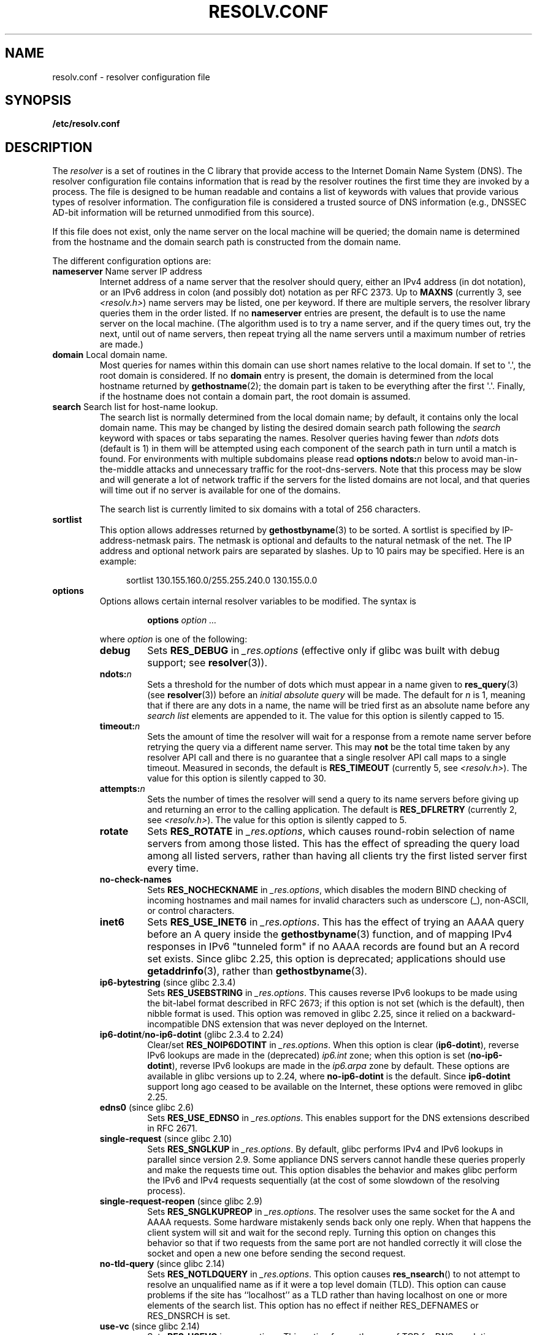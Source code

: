 .\" Copyright (c) 1986 The Regents of the University of California.
.\" All rights reserved.
.\"
.\" %%%LICENSE_START(PERMISSIVE_MISC)
.\" Redistribution and use in source and binary forms are permitted
.\" provided that the above copyright notice and this paragraph are
.\" duplicated in all such forms and that any documentation,
.\" advertising materials, and other materials related to such
.\" distribution and use acknowledge that the software was developed
.\" by the University of California, Berkeley.  The name of the
.\" University may not be used to endorse or promote products derived
.\" from this software without specific prior written permission.
.\" THIS SOFTWARE IS PROVIDED ``AS IS'' AND WITHOUT ANY EXPRESS OR
.\" IMPLIED WARRANTIES, INCLUDING, WITHOUT LIMITATION, THE IMPLIED
.\" WARRANTIES OF MERCHANTABILITY AND FITNESS FOR A PARTICULAR PURPOSE.
.\" %%%LICENSE_END
.\"
.\"	@(#)resolver.5	5.9 (Berkeley) 12/14/89
.\"	$Id: resolver.5,v 8.6 1999/05/21 00:01:02 vixie Exp $
.\"
.\" Added ndots remark by Bernhard R. Link - debian bug #182886
.\"
.TH RESOLV.CONF 5 2019-03-06 "" "Linux Programmer's Manual"
.UC 4
.SH NAME
resolv.conf \- resolver configuration file
.SH SYNOPSIS
.B /etc/resolv.conf
.SH DESCRIPTION
The
.I resolver
is a set of routines in the C library
that provide access to the Internet Domain Name System (DNS).
The resolver configuration file contains information that is read
by the resolver routines the first time they are invoked by a process.
The file is designed to be human readable and contains a list of
keywords with values that provide various types of resolver information.
The configuration file is considered a trusted source of DNS information
(e.g., DNSSEC AD-bit information will be returned unmodified from this
source).
.PP
If this file does not exist,
only the name server on the local machine will be queried;
the domain name is determined from the hostname
and the domain search path is constructed from the domain name.
.PP
The different configuration options are:
.TP
\fBnameserver\fP Name server IP address
Internet address of a name server that the resolver should query,
either an IPv4 address (in dot notation),
or an IPv6 address in colon (and possibly dot) notation as per RFC 2373.
Up to
.B MAXNS
(currently 3, see \fI<resolv.h>\fP) name servers may be listed,
one per keyword.
If there are multiple servers,
the resolver library queries them in the order listed.
If no \fBnameserver\fP entries are present,
the default is to use the name server on the local machine.
(The algorithm used is to try a name server, and if the query times out,
try the next, until out of name servers,
then repeat trying all the name servers
until a maximum number of retries are made.)
.TP
\fBdomain\fP Local domain name.
Most queries for names within this domain can use short names
relative to the local domain.
If set to \(aq.\(aq, the root domain is considered.
If no \fBdomain\fP entry is present, the domain is determined
from the local hostname returned by
.BR gethostname (2);
the domain part is taken to be everything after the first \(aq.\(aq.
Finally, if the hostname does not contain a domain part, the root
domain is assumed.
.TP
\fBsearch\fP Search list for host-name lookup.
The search list is normally determined from the local domain name;
by default, it contains only the local domain name.
This may be changed by listing the desired domain search path
following the \fIsearch\fP keyword with spaces or tabs separating
the names.
Resolver queries having fewer than
.I ndots
dots (default is 1) in them will be attempted using each component
of the search path in turn until a match is found.
For environments with multiple subdomains please read
.BI "options ndots:" n
below to avoid man-in-the-middle attacks and unnecessary
traffic for the root-dns-servers.
.\" When having a resolv.conv with a line
.\"  search subdomain.domain.tld domain.tld
.\" and doing a hostlookup, for example by
.\"  ping host.anothersubdomain
.\" it sends dns-requests for
.\"  host.anothersubdomain.
.\"  host.anothersubdomain.subdomain.domain.tld.
.\"  host.anothersubdomain.domain.tld.
.\" thus not only causing unnecessary traffic for the root-dns-servers
.\" but broadcasting information to the outside and making man-in-the-middle
.\" attacks possible.
Note that this process may be slow and will generate a lot of network
traffic if the servers for the listed domains are not local,
and that queries will time out if no server is available
for one of the domains.
.IP
The search list is currently limited to six domains
with a total of 256 characters.
.TP
\fBsortlist\fP
This option allows addresses returned by
.BR gethostbyname (3)
to be sorted.
A sortlist is specified by IP-address-netmask pairs.
The netmask is
optional and defaults to the natural netmask of the net.
The IP address
and optional network pairs are separated by slashes.
Up to 10 pairs may
be specified.
Here is an example:
.IP
.in +4n
sortlist 130.155.160.0/255.255.240.0 130.155.0.0
.in
.TP
\fBoptions\fP
Options allows certain internal resolver variables to be modified.
The syntax is
.RS
.IP
\fBoptions\fP \fIoption\fP \fI...\fP
.PP
where \fIoption\fP is one of the following:
.TP
\fBdebug\fP
.\" Since glibc 2.2?
Sets
.BR RES_DEBUG
in
.IR _res.options
(effective only if glibc was built with debug support; see
.BR resolver (3)).
.TP
.BI ndots: n
.\" Since glibc 2.2
Sets a threshold for the number of dots which
must appear in a name given to
.BR res_query (3)
(see
.BR resolver (3))
before an \fIinitial absolute query\fP will be made.
The default for
\fIn\fP is 1, meaning that if there are any dots in a name, the name
will be tried first as an absolute name before any \fIsearch list\fP
elements are appended to it.
The value for this option is silently capped to 15.
.TP
.BI timeout: n
.\" Since glibc 2.2
Sets the amount of time the resolver will wait for a
response from a remote name server before retrying the
query via a different name server. This may
.BR not
be the total time taken by any resolver API call and there is no
guarantee that a single resolver API call maps to a single timeout.
Measured in seconds,
the default is
.BR RES_TIMEOUT
(currently 5, see \fI<resolv.h>\fP).
The value for this option is silently capped to 30.
.TP
.BI attempts: n
Sets the number of times the resolver will send a
query to its name servers before giving up and returning
an error to the calling application.
The default is
.BR RES_DFLRETRY
(currently 2, see \fI<resolv.h>\fP).
The value for this option is silently capped to 5.
.TP
.B rotate
.\" Since glibc 2.2
Sets
.BR RES_ROTATE
in
.IR _res.options ,
which causes round-robin selection of name servers from among those listed.
This has the effect of spreading the query load among all listed servers,
rather than having all clients try the first listed server first every time.
.TP
.B no\-check\-names
.\" since glibc 2.2
Sets
.BR RES_NOCHECKNAME
in
.IR _res.options ,
which disables the modern BIND checking of incoming hostnames and
mail names for invalid characters such as underscore (_), non-ASCII,
or control characters.
.TP
.B inet6
.\" Since glibc 2.2
Sets
.BR RES_USE_INET6
in
.IR _res.options .
This has the effect of trying an AAAA query before an A query inside the
.BR gethostbyname (3)
function, and of mapping IPv4 responses in IPv6 "tunneled form"
if no AAAA records are found but an A record set exists.
Since glibc 2.25,
.\" b76e065991ec01299225d9da90a627ebe6c1ac97
this option is deprecated; applications should use
.BR getaddrinfo (3),
rather than
.BR gethostbyname (3).
.TP
.BR ip6\-bytestring " (since glibc 2.3.4)"
Sets
.BR RES_USEBSTRING
in
.IR _res.options .
This causes reverse IPv6 lookups to be made using the bit-label format
described in RFC\ 2673;
if this option is not set (which is the default), then nibble format is used.
This option was removed in glibc 2.25,
since it relied on a backward-incompatible
DNS extension that was never deployed on the Internet.
.TP
.BR ip6\-dotint / no\-ip6\-dotint " (glibc 2.3.4 to 2.24)"
Clear/set
.BR RES_NOIP6DOTINT
in
.IR _res.options .
When this option is clear
.RB ( ip6\-dotint ),
reverse IPv6 lookups are made in the (deprecated)
.I ip6.int
zone;
when this option is set
.RB ( no\-ip6\-dotint ),
reverse IPv6 lookups are made in the
.I ip6.arpa
zone by default.
These options are available in glibc versions up to 2.24, where
.BR no-ip6-dotint
is the default.
Since
.BR ip6\-dotint
support long ago ceased to be available on the Internet,
these options were removed in glibc 2.25.
.TP
.BR edns0 " (since glibc 2.6)"
Sets
.BR RES_USE_EDNSO
in
.IR _res.options .
This enables support for the DNS extensions described in RFC\ 2671.
.TP
.BR single\-request " (since glibc 2.10)"
Sets
.BR RES_SNGLKUP
in
.IR _res.options .
By default, glibc performs IPv4 and IPv6 lookups in parallel since
version 2.9.
Some appliance DNS servers
cannot handle these queries properly and make the requests time out.
This option disables the behavior and makes glibc perform the IPv6
and IPv4 requests sequentially (at the cost of some slowdown of the
resolving process).
.TP
.BR single\-request\-reopen " (since glibc 2.9)"
Sets
.BR RES_SNGLKUPREOP
in
.IR _res.options .
The resolver uses the same socket for the A and AAAA requests.
Some hardware mistakenly sends back only one reply.
When that happens the client system will sit and wait for the second reply.
Turning this option on changes this behavior
so that if two requests from the same port are not handled correctly it will
close the socket and open a new one before sending the second request.
.TP
.BR no\-tld\-query " (since glibc 2.14)"
Sets
.BR RES_NOTLDQUERY
in
.IR _res.options .
This option causes
.BR res_nsearch ()
to not attempt to resolve an unqualified name
as if it were a top level domain (TLD).
This option can cause problems if the site has ``localhost'' as a TLD
rather than having localhost on one or more elements of the search list.
This option has no effect if neither RES_DEFNAMES or RES_DNSRCH is set.
.TP
.BR use\-vc " (since glibc 2.14)"
Sets
.BR RES_USEVC
in
.IR _res.options .
This option forces the use of TCP for DNS resolutions.
.\" aef16cc8a4c670036d45590877d411a97f01e0cd
.TP
.BR no\-reload " (since glibc 2.26)"
Sets
.BR RES_NORELOAD
in
.IR _res.options .
This option disables automatic reloading of a changed configuration file.
.RE
.PP
The \fIdomain\fP and \fIsearch\fP keywords are mutually exclusive.
If more than one instance of these keywords is present,
the last instance wins.
.PP
The \fIsearch\fP keyword of a system's \fIresolv.conf\fP file can be
overridden on a per-process basis by setting the environment variable
.B LOCALDOMAIN
to a space-separated list of search domains.
.PP
The \fIoptions\fP keyword of a system's \fIresolv.conf\fP file can be
amended on a per-process basis by setting the environment variable
.B RES_OPTIONS
to a space-separated list of resolver options
as explained above under \fBoptions\fP.
.PP
The keyword and value must appear on a single line, and the keyword
(e.g., \fBnameserver\fP) must start the line.
The value follows the keyword, separated by white space.
.PP
Lines that contain a semicolon (;) or hash character (#)
in the first column are treated as comments.
.SH FILES
.IR /etc/resolv.conf ,
.I <resolv.h>
.SH SEE ALSO
.BR gethostbyname (3),
.BR resolver (3),
.BR host.conf (5),
.BR hosts (5),
.BR nsswitch.conf (5),
.BR hostname (7),
.BR named (8)
.PP
Name Server Operations Guide for BIND
.SH COLOPHON
This page is part of release 5.01 of the Linux
.I man-pages
project.
A description of the project,
information about reporting bugs,
and the latest version of this page,
can be found at
\%https://www.kernel.org/doc/man\-pages/.
